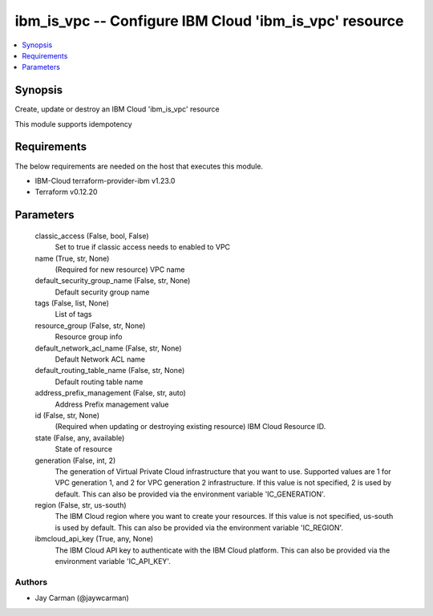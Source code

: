 
ibm_is_vpc -- Configure IBM Cloud 'ibm_is_vpc' resource
=======================================================

.. contents::
   :local:
   :depth: 1


Synopsis
--------

Create, update or destroy an IBM Cloud 'ibm_is_vpc' resource

This module supports idempotency



Requirements
------------
The below requirements are needed on the host that executes this module.

- IBM-Cloud terraform-provider-ibm v1.23.0
- Terraform v0.12.20



Parameters
----------

  classic_access (False, bool, False)
    Set to true if classic access needs to enabled to VPC


  name (True, str, None)
    (Required for new resource) VPC name


  default_security_group_name (False, str, None)
    Default security group name


  tags (False, list, None)
    List of tags


  resource_group (False, str, None)
    Resource group info


  default_network_acl_name (False, str, None)
    Default Network ACL name


  default_routing_table_name (False, str, None)
    Default routing table name


  address_prefix_management (False, str, auto)
    Address Prefix management value


  id (False, str, None)
    (Required when updating or destroying existing resource) IBM Cloud Resource ID.


  state (False, any, available)
    State of resource


  generation (False, int, 2)
    The generation of Virtual Private Cloud infrastructure that you want to use. Supported values are 1 for VPC generation 1, and 2 for VPC generation 2 infrastructure. If this value is not specified, 2 is used by default. This can also be provided via the environment variable 'IC_GENERATION'.


  region (False, str, us-south)
    The IBM Cloud region where you want to create your resources. If this value is not specified, us-south is used by default. This can also be provided via the environment variable 'IC_REGION'.


  ibmcloud_api_key (True, any, None)
    The IBM Cloud API key to authenticate with the IBM Cloud platform. This can also be provided via the environment variable 'IC_API_KEY'.













Authors
~~~~~~~

- Jay Carman (@jaywcarman)

